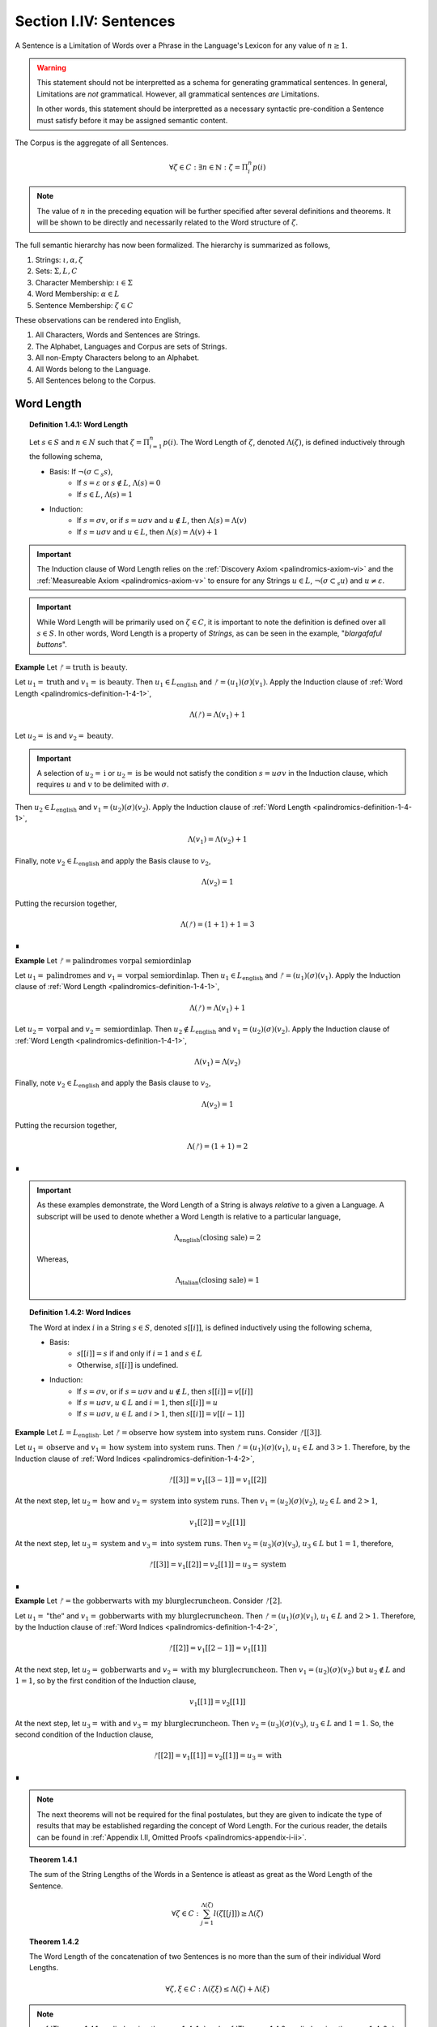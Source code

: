 .. _palindromics-section-i-iv:

Section I.IV: Sentences
=======================

A Sentence is a Limitation of Words over a Phrase in the Language's Lexicon for any value of :math:`n \geq 1`.

.. warning::

    This statement should not be interpretted as a schema for generating grammatical sentences. In general, Limitations are *not* grammatical. However, all grammatical sentences *are* Limitations.
    
    In other words, this statement should be interpretted as a necessary syntactic pre-condition a Sentence must satisfy before it may be assigned semantic content.

The Corpus is the aggregate of all Sentences.

.. math::

    \forall \zeta \in C: \exists n \in \mathbb{N}: \zeta = \Pi_i^{n} p(i)

.. note::

    The value of :math:`n` in the preceding equation will be further specified after several definitions and theorems. It will be shown to be directly and necessarily related to the Word structure of :math:`\zeta`.

The full semantic hierarchy has now been formalized. The hierarchy is summarized as follows,

1. Strings: :math:`\iota, \alpha, \zeta`
2. Sets: :math:`\Sigma, L, C`
3. Character Membership: :math:`\iota \in \Sigma`
4. Word Membership: :math:`\alpha \in L`
5. Sentence Membership: :math:`\zeta \in C`

These observations can be rendered into English,

1. All Characters, Words and Sentences are Strings.
2. The Alphabet, Languages and Corpus are sets of Strings.
3. All non-Empty Characters belong to an Alphabet.
4. All Words belong to the Language.
5. All Sentences belong to the Corpus.

.. _palindromics-word-length:

Word Length
-----------

.. _palindromics-definition-1-4-1:

.. topic:: Definition 1.4.1: Word Length

    Let :math:`s \in S` and :math:`n \in N` such that :math:`\zeta = \Pi_{i=1}^n p(i)`. The Word Length of :math:`\zeta`, denoted :math:`\Lambda(\zeta)`, is defined inductively through the following schema,

    - Basis: If :math:`\neg(\sigma \subset_s s)`,
        - If :math:`s = \varepsilon` or :math:`s \notin L`, :math:`\Lambda(s) = 0`
        - If :math:`s \in L`, :math:`\Lambda(s) = 1`
    - Induction: 
        - If :math:`s = {\sigma}{v}`, or if :math:`s = {u}{\sigma}{v}` and :math:`u \notin L`, then :math:`\Lambda(s) = \Lambda(v)`
        - If :math:`s = {u}{\sigma}{v}` and :math:`u \in L`, then :math:`\Lambda(s) = \Lambda(v) + 1`

.. important::

    The Induction clause of Word Length relies on the :ref:`Discovery Axiom <palindromics-axiom-vi>` and the :ref:`Measureable Axiom <palindromics-axiom-v>` to ensure for any Strings :math:`u \in L`, :math:`\neg(\sigma \subset_s u)` and :math:`u \neq \varepsilon`.

.. important::

    While Word Length will be primarily used on :math:`\zeta \in C`, it is important to note the definition is defined over all :math:`s \in S`. In other words, Word Length is a property of *Strings*, as can be seen in the example, "*blargafaful buttons*". 


**Example** Let :math:`ᚠ = \text{truth is beauty}`.

Let :math:`u_1 = \text{truth}` and :math:`v_1 = \text{is beauty}`. Then :math:`u_1 \in L_{\text{english}}` and :math:`ᚠ = (u_1)(\sigma)(v_1)`. Apply the Induction clause of :ref:`Word Length <palindromics-definition-1-4-1>`,

.. math::

    \Lambda(ᚠ) = \Lambda(v_1) + 1

Let :math:`u_2 = \text{is}` and :math:`v_2 = \text{beauty}`. 

.. important::

    A selection of :math:`u_2 = \text{i}` or :math:`u_2 = \text{is be}` would not satisfy the condition :math:`s = {u}{\sigma}{v}` in the Induction clause, which requires :math:`u` and :math:`v` to be delimited with :math:`\sigma`.

Then :math:`u_2 \in L_{\text{english}}` and :math:`v_1 = (u_2)(\sigma)(v_2)`. Apply the Induction clause of :ref:`Word Length <palindromics-definition-1-4-1>`,

.. math::

    \Lambda(v_1) = \Lambda(v_2) + 1

Finally, note :math:`v_2 \in L_{\text{english}}` and apply the Basis clause to :math:`v_2`,

.. math::

    \Lambda(v_2) = 1

Putting the recursion together,

.. math::

    \Lambda(ᚠ) = (1 + 1) + 1 = 3

∎

**Example** Let :math:`ᚠ = \text{palindromes vorpal semiordinlap}`

Let :math:`u_1 = \text{palindromes}` and :math:`v_1 = \text{vorpal semiordinlap}`. Then :math:`u_1 \in L_{\text{english}}` and :math:`ᚠ = (u_1)(\sigma)(v_1)`. Apply the Induction clause of :ref:`Word Length <palindromics-definition-1-4-1>`,

.. math::

    \Lambda(ᚠ) = \Lambda(v_1) + 1

Let :math:`u_2 = \text{vorpal}` and :math:`v_2 = \text{semiordinlap}`. Then :math:`u_2 \notin L_{\text{english}}` and :math:`v_1 = (u_2)(\sigma)(v_2)`. Apply the Induction clause of :ref:`Word Length <palindromics-definition-1-4-1>`,

.. math::

    \Lambda(v_1) = \Lambda(v_2)

Finally, note :math:`v_2 \in L_{\text{english}}` and apply the Basis clause to :math:`v_2`,

.. math::

    \Lambda(v_2) = 1

Putting the recursion together,

.. math::

    \Lambda(ᚠ) = (1 + 1) = 2

∎

.. important::

    As these examples demonstrate, the Word Length of a String is always *relative* to a given a Language. A subscript will be used to denote whether a Word Length is relative to a particular language, 
    
    .. math::
        
        \Lambda_{\text{english}}(\text{closing sale}) = 2

    Whereas,

    .. math::

        \Lambda_{\text{italian}}(\text{closing sale}) = 1

.. _palindromics-definition-1-4-2:

.. topic:: Definition 1.4.2: Word Indices

    The Word at index :math:`i` in a String :math:`s \in S`, denoted :math:`s[[i]]`, is defined inductively using the following schema,

    - Basis: 
        - :math:`s[[i]] = s` if and only if :math:`i = 1` and :math:`s \in L`
        - Otherwise, :math:`s[[i]]` is undefined.
    - Induction:
        - If :math:`s = {\sigma}{v}`, or if :math:`s = {u}{\sigma}{v}` and :math:`u \notin L`, then :math:`s[[i]] = v[[i]]`
        - If :math:`s = {u}{\sigma}{v}`, :math:`u \in L` and :math:`i = 1`, then :math:`s[[i]] = u`
        - If :math:`s = {u}{\sigma}{v}`, :math:`u \in L` and :math:`i > 1`, then :math:`s[[i]] = v[[i-1]]`

**Example** Let :math:`L = L_{\text{english}}`. Let :math:`ᚠ = \text{observe how system into system runs}`. Consider :math:`ᚠ[[3]]`.

Let :math:`u_1 = \text{observe}` and :math:`v_1 = \text{how system into system runs}`. Then :math:`ᚠ = (u_1)(\sigma)(v_1)`, :math:`u_1 \in L` and :math:`3 > 1`. Therefore, by the Induction clause of :ref:`Word Indices <palindromics-definition-1-4-2>`,

.. math::

    ᚠ[[3]] = v_1[[3-1]] = v_1[[2]]

At the next step, let :math:`u_2 = \text{how}` and :math:`v_2 = \text{system into system runs}`. Then :math:`v_1 = (u_2)(\sigma)(v_2)`, :math:`u_2 \in L` and :math:`2 > 1`,

.. math::

    v_1[[2]] = v_2[[1]]

At the next step, let :math:`u_3 = \text{system}` and :math:`v_3 = \text{into system runs}`. Then :math:`v_2 = (u_3)(\sigma)(v_3)`, :math:`u_3 \in L` but :math:`1 = 1`, therefore,

.. math::

    ᚠ[[3]] = v_1[[2]] = v_2[[1]] = u_3 = \text{system}

∎

**Example** Let :math:`ᚠ = \text{the gobberwarts with my blurglecruncheon}`. Consider :math:`ᚠ[2]`.

Let :math:`u_1 = \text{"the"}` and :math:`v_1 = \text{gobberwarts with my blurglecruncheon}`. Then :math:`ᚠ = (u_1)(\sigma)(v_1)`, :math:`u_1 \in L` and :math:`2 > 1`. Therefore, by the Induction clause of :ref:`Word Indices <palindromics-definition-1-4-2>`,

.. math::

    ᚠ[[2]] = v_1[[2-1]] = v_1[[1]]

At the next step, let :math:`u_2 = \text{gobberwarts}` and :math:`v_2 = \text{with my blurglecruncheon}`. Then :math:`v_1 = (u_2)(\sigma)(v_2)` but :math:`u_2 \notin L` and :math:`1 = 1`, so by the first condition of the Induction clause,

.. math::

    v_1[[1]] = v_2[[1]]

At the next step, let :math:`u_3 = \text{with}` and :math:`v_3 = \text{my blurglecruncheon}`. Then :math:`v_2 = (u_3)(\sigma)(v_3)`, :math:`u_3 \in L` and :math:`1 = 1`. So, the second condition of the Induction clause,

.. math::

    ᚠ[[2]] = v_1[[1]] = v_2[[1]] = u_3 = \text{with}

∎


.. note::

    The next theorems will not be required for the final postulates, but they are given to indicate the type of results that may be established regarding the concept of Word Length. For the curious reader, the details can be found in :ref:`Appendix I.II, Omitted Proofs <palindromics-appendix-i-ii>`.

.. _palindromics-theorem-1-4-1:

.. topic:: Theorem 1.4.1

    The sum of the String Lengths of the Words in a Sentence is atleast as great as the Word Length of the Sentence.

    .. math::

        \forall \zeta \in C: \sum_{j=1}^{\Lambda(\zeta)} l(\zeta[[j]]) \geq \Lambda(\zeta)

.. _palindromics-theorem-1-4-2:

.. topic:: Theorem 1.4.2

    The Word Length of the concatenation of two Sentences is no more than the sum of their individual Word Lengths.

    .. math::

        \forall \zeta, \xi \in C: \Lambda(\zeta\xi) \leq \Lambda(\zeta) + \Lambda(\xi)

.. note::

    :ref:`Theorem 1.4.1 <palindromics-theorem-1-4-1>` and :ref:`Theorem 1.4.2 <palindromics-theorem-1-4-2>` demonstrate Word Length is fundamentally different than String Length with respect to the operation of concatenation. In :ref:`Theorem 1.2.1 <palindromics-theorem-1-2-1>`, it was shown String Length sums over concatenation. :ref:`Theorem 1.4.1 <palindromics-theorem-1-4-1>` shows the corresponding property is not necessarily true for Word Length. This is an artifact of the potential destruction of semantic content that may occur upon concatenation. (The edge case of compound Words (e.g. *daylight*) makes the proof :ref:`Theorem 1.4.2 <palindromics-theorem-1-4-2>` particularly interesting.)

    Indeed, most algebraic properties of *String Length* do not extend up the semantic hierarchy. For example, it is easily seen, in general, 

    .. math::

        \Lambda(\zeta^{-1}) \neq \Lambda(\zeta)

    However, there is a special class of sentences where this property does hold, as will be seen in :ref:`Theorem 1.4.12 <palindromics-theorem-1-4-12>`.

.. _palindromics-sentence-theorems:

Theorems
--------

The first theorem demonstrates the relationship between a Limitation and Word Length that was pointed out in the introduction of this subsection.

.. _palindromics-theorem-1-4-3:

.. topic:: Theorem 1.4.3

    .. math::

        \forall \zeta \in C: \zeta = \Pi_{i=1}^{\Lambda(\zeta)} \zeta[[i]]

**Proof** Let :math:`\zeta \in C`. By definition of a Sentence, there exists :math:`n \in \mathbb{N}` and :math:`p \in L_n` such that

.. math::

    p = (\alpha_1, \alpha_2, ... , \alpha_n)

.. math::

    \zeta = \Pi_{i=1}^{n} p(i)

So that, applying the :ref:`definition of Limitations <palindromics-definition-1-3-5>`,

.. math::

    \zeta = (\alpha_1)(\sigma)(\alpha_2)(\sigma)...(\sigma)(\alpha_n) \quad \text{ (1) }
    
By the :ref:`definition of Word Length <palindromics-definition-1-4-1>`, with :math:`u = \alpha_1` and :math:`v = \Pi_{i=1}^{n-1} \alpha_{i+1}`

.. math::

    \Lambda(\zeta) = \Lambda(\Pi_{i=1}^{n-1} \alpha_{i+1}) + 1

Since there are :math:`n` words in :math:`p`, it follows the :ref:`definition of Word Length <palindromics-definition-1-4-1>` will be applied :math:`n` times, resulting in,

.. math::

    \Lambda(\zeta) = n

Now, apply the :ref:`definition of Word Indices <palindromics-definition-1-4-2>` to (1). The Basis clause yields,

.. math::

    \zeta[[1]] = \alpha_1

Using the Induction clause with :math:`u = \alpha_1` and :math:`v = \Pi_{i=1}^{n-1} \alpha_{i+1}`,

.. math::

    \zeta[[2]] = v[[1]] = \alpha_2

Where the last equality follows from the Basis clause applied to :math:`v`. Continuing this process, it is found,

.. math::

    \forall i \in N_n: \zeta[[i]] = \alpha_i

Therefore, since the Words in the Sentence correspond index by index to the Words in the Phrase, and the Word Length of the Sentence is equal to the Word Length of the Phrase, it follows, 

.. math::

    \forall \zeta \in C: \zeta = \Pi_{i=1}^{\Lambda(\zeta)} \zeta[[i]]

∎

.. note::

    The next theorem can be seen as a specialiation of :ref:`Theorem 1.2.5 <palindromics-theorem-1-2-5>` for the subdomain of the Corpus.

.. _palindromics-theorem-1-4-4:

.. topic:: Theorem 1.4.4

    The inverse of a Limitation is the Limitation of inverses.

    .. math::

        \forall \zeta \in C: (\Pi_{i=1}^{\Lambda(\zeta)} \zeta[[i]])^{-1} = \Pi_{i=1}^{\Lambda(\zeta)} (\zeta[[\Lambda(\zeta) - i + 1]])^{-1}


**Proof** Let :math:`\zeta \in C`. Let :math:`n = \Lambda(\zeta)`. Let :math:`s`,

.. math::

    s = \Pi_{i=1}^{n} \zeta[[i]] \quad \text{ (1) }

.. math::

    = (\zeta[[1]])(\sigma)(\zeta[[2]]) ... (\sigma)(\zeta[[n]])

Consider :math:`s^{-1}`,

.. math::

    s^{-1} = ((\zeta[[1]])(\sigma)(\zeta[[2]]) ... (\sigma)(\zeta[[n]]))^{-1}

From :ref:`String Inversion <palindromics-definition-1-2-8>` and the fact :math:`l(\sigma) = 1`, it follows :math:`\sigma^{-1} = \sigma`. Using this fact, the application of :ref:`Theorem 1.2.10 <palindromics-theorem-1-2-10>` :math:`n` times yields,

.. math::

    s^{-1} = ({\zeta}^{-1}[[n]])(\sigma)({\zeta}^{-1}[[n-1]]) ... (\sigma)({\zeta}^{-1}[[1]])

Reindex the terms on the RHS to match :ref:`Limitation <palindromics-definition-1-3-5>` with :math:`j = n - i + 1`. Then, as :math:`i` goes from :math:`1 \to n`, :math:`j` goes :math:`n \to 1` and visa versa,

.. math::

    = \Pi_{i=1}^{n} {\zeta[[n - i + 1]]}^{-1} \quad \text{ (2) }

Combining (1) and (2) and generalizing,

.. math::

    \forall \zeta in C: (\Pi_{i=1}^{n} \zeta[[i]])^{-1} = \Pi_{i=1}^{n} (\zeta[[n - i + 1]]^{-1})

∎

.. _palindromics-theorem-1-4-5:

.. topic:: Theorem 1.4.5

    For any two Strings in the Dialect, the Word Length of their Limitation is the sum of their individual Word Lengths.

    .. math::

        \forall s,t \in D: \Lambda((s)(\sigma)(t)) = \Lambda(s) + \Lambda(t)

**Proof** Let :math:`s, t \in D`. That is, assume, for some :math:`n, m \in \mathbb{N}`,

.. math::

    s = \Pi_{i=1}^{n} p(i)

.. math::

    t = \Pi_{i=1}^{m} q(i)

where :math:`n = \Lambda(s)` and :math:`m = \Lambda(t)`.

The proof proceeds by induction on :math:`n`.

:underline:`Basis`: Assume :math:`n = 1`. 

Then, by the Basis clause of :ref:`Limitations <palindromics-definition-1-3-5>`, :math:`s = \alpha` for some :math:`\alpha \in L`. By the :ref:`Discovery Axiom <palindromics-axiom-vi>`, :math:`\neg(\sigma \subset_s \alpha)`. 

Consider :math:`u = (\alpha)(\sigma)(t)`. By the Basis clause of :ref:`Word Length <palindromics-definition-1-4-1>`,

.. math::

    \Lambda(u) = \Lambda(\alpha) + \Lambda(t)

.. math::

    \Lambda((s)(\sigma)(t)) = \Lambda(s) + \Lambda(t)

:underline:`Induction` Assume for any :math:`u \in D` with :math:`\Lambda(u) = n`,

.. math::

    \Lambda((u)(\sigma)(t)) = \Lambda(u) + \Lambda(t)

Let :math:`s \in D` such that :math:`\Lambda(s) = n + 1`. By the Induction clause of the :ref:`Dialects <palindromics-definition-1-3-6>` and :ref:`Limitations <palindromics-definition-1-3-5>`,

.. math::

    s = (\alpha)(\sigma)(v)

By the Induction clause of :ref:`Word Length <palindromics-definition-1-4-1>`,

.. math::

    \Lambda(s) = \Lambda(\alpha) + \Lambda(v)

.. math::

    \Lambda(s) = 1 + \Lambda(v) \quad \text{ (1) }

From this and :math:`\Lambda(s) = n + 1`, it is concluded :math:`\Lambda(v) = n` and therefore satisfies the inductive hypothesis.

Consider :math:`\Lambda((s)(\sigma)(t))`.

.. math::

    \Lambda((s)(\sigma)(t)) = \Lambda((\alpha)(\sigma)(v)(\sigma)(t))

.. math::

    = \Lambda(\alpha) + \Lambda((v)(\sigma)(t))

.. math::

    = 1 + \Lambda(v) + \Lambda(t)

But from (1), this reduces to,

.. math::

    = \Lambda(s) + \Lambda(t)

Therefore, putting everything together, the Induction is complete,

.. math::

    \Lambda((s)(\sigma)(t)) =  \Lambda(s) + \Lambda(t)

Summarizing and generalizing,

.. math::

    \forall s,t \in D: \Lambda((s)(\sigma)(t)) = \Lambda(s) + \Lambda(t)

∎


.. important::

    Theorem 1.4.5 *only* applies to Strings quantified over the Dialect. If the theorem were quantified over the Corpus, i.e. semantic Sentences, then the inductive hypothesis would fail at the step where the induced String is decomposed,

    .. math::

        s = (\alpha)(\sigma)(u)
    
    To see this, note that when a Sentence has it's first Word partitioned from it, there is no guarantee the resultant will also be a semantic Sentence, e.g. "*we are the stuffed men*" is a Sentence, but "*are the stuffed men*" is not a Sentence. Therefore, the theorem must be induced over the Dialect. 

    This may seem a strong restriction, but as the next two theorems establish, this result still applies to the Corpus.


.. _palindromics-theorem-1-4-6:

.. topic:: Theorem 1.4.6

    The Corpus is a subset of the Dialect.

    .. math::

        C \subseteq D

**Proof** Let :math:`\zeta \in C`. By definition of a Sentence,

.. math::

    \zeta = \Pi_{i=1}^{\Lambda(\zeta)} \zeta[[i]]

By the :ref:`definition of a Dialect <palindromics-definition-1-3-6>`, :math:`\zeta \in D`.

Therefore, :math:`\zeta \in C \implies \zeta \in D`. This is exactly the definition of a subset,

.. math::

    C \subseteq D

∎

.. _palindromics-theorem-1-4-7:

.. topic:: Theorem 1.4.7

    For any two Sentences in the Corpus, the Word Length of their Limitation is the sum of their individual Word Lengths.

    .. math::

        \forall \zeta,\xi \in C: \Lambda((\zeta)(\sigma)(\xi)) = \Lambda(\zeta) + \Lambda(\xi)
    

**Proof** Let :math:`\zeta, \xi \in C`. 

By :ref:`Theorem 1.4.6 <palindromics-theorem-1-4-6>`, :math:`C \subseteq D`. By definition of subsets, 

.. math::

    \zeta, \xi \in C \implies \zeta, \xi \in D 

Therefore, by :ref:`Theorem 1.4.5 <palindromics-theorem-1-4-5>`,

.. math::

    \forall \zeta, \xi \in C: \Lambda((\zeta)(\sigma)(\xi)) = \Lambda(\zeta) + \Lambda(\xi)

∎

.. _palindromics-theorem-1-4-8:

.. topic:: Theorem 1.4.8

    The Corpus is a subset of the Canon.

    .. math::

        C \subseteq \mathbb{S}

**Proof** Let :math:`\zeta \in C`. By :ref:`Theorem 1.4.3 <palindromics-theorem-1-4-3>`,

.. math::

    \zeta = \Pi_{i=1}^{\Lambda(\zeta)} \zeta[[i]]

By the definition of Sentences and :ref:`Canonization Axiom <palindromics-axiom-vii>`,

.. math::

    \zeta[[i]] \in \mathbb{S}

By the :ref:`definition of Canonization <palindromics-definition-1-3-6>`,

.. math::

    \pi(\sigma) = \sigma

By the :ref:`definition of Limitation <palindromics-definition-1-3-5>`, :math:`\Pi` produces Strings through Concatenation. By :ref:`Theorem 1.2.6 <palindromics-theorem-1-2-6>`, the Canon is closed over Concatenation. From this, it must be the case :math:`\zeta \in \mathbb{S}`. Therefore,

.. math::

    \zeta \in C \implies \zeta \in \mathbb{S}

This is exactly the definition of subsets,

.. math::

    C \subseteq \mathbb{S}

∎

.. _palindromics-sentence-classes:

Classes
-------

.. _palindromics-definition-1-4-3:

.. topic:: Definition 1.4.3: Invertible Sentences

    Let :math:`\zeta \in C`. Then the set of Invertible Sentences, denoted :math:`J`, is defined as the set of Sentences which satisfy the following open formula,

    .. math::

        \zeta \in J \equiv {\zeta}^{-1} \in C

    A Sentence that belongs to :math:`J` will be referred to as "*invertible*".

.. note::

    Invertible Words are sometimes called *semiordinalps* in other fields of study. However, the term "*semiordinalip*" will be given a more precise and formal explication with the introducion and :ref:`definition of Subvertible Sentences <palindromics-definition-2-2-3>` in the next section.

.. _palindromics-theorem-1-4-9:

.. topic:: Theorem 1.4.9

    A Sentence is invertible if and only if its inverse is invertible.

    .. math::

        \forall \zeta \in C: \zeta \in J \equiv {\zeta}^{-1} \in J

**Proof** Let :math:`\zeta \in C`.

(:math:`\rightarrow`) Assume :math:`\zeta \in J`. By the :ref:`definition of Invertible Sentences <palindromics-definition-1-4-3>`,

.. math::

    {\zeta}^{-1} \in C

By :ref:`Theorem 1.2.9 <palindromics-theorem-1-2-9>`,

.. math::

    ({\zeta}^{-1})^{-1} = \zeta

By assumption, :math:`\zeta \in C`, therefore, by the :ref:`definition of Invertible Sentences <palindromics-definition-1-4-3>`,

.. math::

    {\zeta}^{-1} \in J

(:math:`\leftarrow`) Assume :math:`{\zeta}^{-1} \in J`, which implies :math:`{\zeta}^{-1} \in C`. By assumption :math:`\zeta \in C`. Therefore, :ref:`definition of Invertible Sentences <palindromics-definition-1-4-3>`,

.. math::

    \zeta \in J

Summarizing and generalizing,

.. math::

    \forall \zeta \in C: \zeta \in J \equiv {\zeta}^{-1} \in J

∎

.. _palindromics-theorem-1-4-10:

.. topic:: Theorem 1.4.10

    If a Sentence in the Corpus is invertible, then all of the Words are also invertible.

    .. math::

        \forall \zeta \in J: \forall i \in N_{\Lambda(\zeta)}: \zeta[[i]] \in I

**Proof** Let :math:`\zeta \in J`. By the :ref:`definition of Invertible Sentences <palindromics-definition-1-4-3>`,

.. math::

    {\zeta}^{-1} \in C

By :ref:`Theorem 1.4.4 <palindromics-theorem-1-4-4>`, this can be written,

.. math::

    {\zeta}^{-1} = \Pi_{i=1}^{n} p(i)

where, 

.. math::

    p = ( {\zeta[[n]]}^{-1}, {\zeta[[n-1]]}^{-1}, ... , {\zeta[[1]]}^{-1} )

By definition of a Sentence and :math:`{\zeta}^{-1} \in C`,

.. math::

    \forall i \in N_{\Lambda(\zeta)}: {{\zeta}^{-1}}[[i]] \in L

From this, it can be concluded every :math:`{\zeta[[i]]}^{-1}` in :math:`p` must belong to :math:`L`, and each of those Words has an inverse that is also in :math:`L`.

By :ref:`the definition of Invertible Words <palindromics-definition-1-3-2>`, the inverse of a Word can only belong to a Language if and only if the Word is invertible.

.. math::

    \forall i \in N_{\Lambda(\zeta)}: {{\zeta}^{-1}}[[i]] \in I

Therefore,

.. math::

    \forall i \in N_{\Lambda(\zeta)}: {\zeta[[i]]}^{-1} \in I

By :ref:`Theorem 1.3.1 <palindromics-theorem-1-3-1>`, 

.. math::

    \forall i \in N_{\Lambda(\zeta)}: \zeta[[i]] \in I

Generalizing,

.. math::

    \forall \zeta \in J: \forall i \in N_{\Lambda(\zeta)}: \zeta[[i]] \in I

∎

.. _palindromics-theorem-1-4-11:

.. topic:: Theorem 1.4.11

    If a Sentence is invertible, then the :math:`i^{\text{th}}` Word in its inverse Sentence is equal to the inverse of the :math:`i^{\text{th}}`-to-last Word in the Sentence.

    .. math::

        \forall \zeta \in J: \forall i \in N_{\Lambda(\zeta)}: {\zeta}^{-1}[[i]] = (\zeta[[\Lambda(\zeta) - i + 1]])^{-1}

**Proof** Let :math:`\zeta \in J`, let :math:`n = \Lambda(\zeta)` and let :math:`i \in N_n`.

By :ref:`Theorem 1.4.6 <palindromics-theorem-1-4-8>` and assumption,

.. math::

    \forall i \in N_n: \zeta[[i]] \in I

By :ref:`Theorem 1.3.1 <palindromics-definition-1-3-3>`,

.. math::

    \forall i \in N_n: (\zeta[[i]])^{-1} \in I

Consider,

.. math::

   \Pi_{i=1}^{n} (\zeta[[n - i + 1]])^{-1}

By :ref:`Theorem 1.4.4 <palindromics-theorem-1-4-4>`,

.. math::

    (\Pi_{i=1}^{n} \zeta[[i]])^{-1}

And by definition of Sentences and :ref:`Limitations <palindromics-definition-1-3-5>`,

.. math::

    \zeta = \Pi_{i=1}^{n} \zeta[[i]]

Therefore,

.. math::

    (\zeta)^{-1} = \Pi_{i=1}^{n} (\zeta[[n - i + 1]])^{-1}

By the :ref:`Theoreom 1.4.8 <palindromics-theorem-1-4-8>`, :math:`C \subset \mathbb{S}`. By :ref:`Theorem 1.3.3 <palindromics-definition-1-3-3>`, Limitations are unique over the Canon, thus the only way two Limitations that belong to the Corpus can be equal to :math:`\zeta^{-1}` is when,

.. math::

    {{\zeta}^{-1}}[[i]] = (\zeta[[n - i + 1]])^{-1}

Summarizing and generalizing,

.. math::

    \forall \zeta \in J: \forall i \in N_{\Lambda(\zeta)}: {\zeta}^{-1}[[i]] = (\zeta[[\Lambda(\zeta) - i + 1]])^{-1}

∎

.. _palindromics-theorem-1-4-12:

.. topic:: Theorem 1.4.12:

    The Word Length of every Invertible Sentence is equal to the Word Length of its Inverse.

    .. math::

        \forall \zeta \in J: \Lambda(\zeta) = \Lambda(\zeta^{-1})

**Proof** Let :math:`\zeta \in J` with :math:`n = \Lambda(\zeta)`

By :ref:`Theorem 1.4.10 <palindromics-theorem-1-4-10>`,

.. math::

    \forall i \in N_n: \zeta[[i]] \in I

By :ref:`definition of Invertible Words <palindromics-definition-1-3-2>`,

.. math::

    \forall i \in N_n: (\zeta[[i]])^{-1} \in L

By :ref:`Theorem 1.4.11 <palindromics-theorem-1-4-11>`,

.. math::

    \forall i \in N_n: {{\zeta}^{-1}}[[n - i + 1]] \in L

Note for :math:`1 \leq i \leq n`, :math:`n - i + 1` is a decreasing, consecutive function that goes :math:`n \to 1`. Therefore, every Word of the Inverse belongs to the Language and by :ref:`by definition of Word Length <palindromics-definition-1-4-1>`,

.. math::

    \Lambda(\zeta) = \Lambda(\zeta^{-1})

Summarizing and generalizing, 

.. math::

    \forall \zeta \in J: \Lambda(\zeta) = \Lambda(\zeta^{-1})

∎

.. implies the existence of \zeta \in \bar{J} \equiv \forall i in N_{\Lambda(\zeta)}: \zeta^{[[i]] \in L
.. i.e., a class of inverse sentences that do not necessarily belong to the corpus, but whose words belong to the language.
.. e.g. smug dad stops sleep, peels spots dad 
.. call them "transvertible"

.. _palindromics-partial-sentences:

Partial Sentences
-----------------

.. _palindromics-definition-1-4-4:

.. topic:: Definition 1.4.4: Partial String

    Let :math:`s \in S` with :math:`n = l(s)`. Let :math:`i \in N_n`.

    **Right Partial String** :math:`s[i:]`

    - Basis: :math:`s[n:] = s[n]`
    - Induction: :math:`s[i:] = (s[i])s[i+1:]`

    **Left Partial String** :math:`s[:i]`

    - Basis: :math:`s[:1] = s[1]`
    - Induction: :math:`s[:i] = (s[:i-1])s[i]`

    When :math:`s \in C`, :math:`s[i:]` and :math:`s[:i]` are called Partial Sentences.

**Example** Let :math:`ᚠ = \text{form is the possibility of structure}`. Then :math:`l(ᚠ) = 36`.

Consider :math:`ᚠ[:4]`. Applying the :ref:`definition of Partial String <palindromics-definition-1-4-4>`, the Left Partial Sentence is given by, 

.. math::

    ᚠ[:4] = (ᚠ[:3])ᚠ[4] = ((ᚠ[:2])ᚠ[3])ᚠ[4]=((ᚠ[:1](ᚠ[2]))ᚠ[3])ᚠ[4] = ((ᚠ[1](ᚠ[2]))ᚠ[3])ᚠ[4]

Thus :math:`ᚠ[:4] = \text{form}`.

Consider :math:`ᚠ[10:]`. The Right Partial Sentence is given by,

.. math::

    ᚠ[10:] = ᚠ[10]ᚠ[11:] = ᚠ[10]ᚠ[11]ᚠ[12:] = ... = ᚠ[10]ᚠ[11]...ᚠ[36]

Thus :math:`ᚠ[10:] = \text{he possibility of structure}` 

∎

.. important::

    Note Partial Sentences are **not** part of the Corpus.

.. _palindromics-theorem-1-4-13:

.. topic:: Theorem 1.4.13 

    The String Length of a Left Partial Right :math:`s[:i]` is :math:`i`.

    .. math::

        \forall s \in S: \forall i \in N_{l(s)}: l(s[:i]) = i

**Proof** Let :math:`s \in S`. Let :math:`n = l(s)`. Let :math:`i \in N_n`. The proof proceeds by induction on :math:`i`.

.. BASIS 

:underline:`Basis`: :math:`i = 1`

By :ref:`definition of Left Partial Strings <palindromics-definition-1-4-4>`,

.. math::

    s[:1] = s[i]

Since :math:`s[i]` is a single Character, it follows from the :ref:`definition of String Length <palindromics-definition-1-2-2>`,

.. math::

    l(s[1]) = 1

.. INDUCTION

:underline:`Induction`: Assume for a fixed :math:`1 < i \leq n - 1`, :math:`l(s[:i]) = i`.

Since :math:`i` is at most :math:`n - 1`, :math:`i + 1` is at most :math:`n`. Therefore, :math:`s[:i+1]` is defined. By the Induction clause :ref:`Left Partial Strings <palindromics-definition-1-4-4>`,

.. math::

    s[:i+1] = s[:i]s[i+1]

By :ref:`Thoerem 1.2.1 <palindromics-theorem-2-2-1>`,

.. math::

    l(s[:i+1]) = l(s[:i]) + l(s[i+1])

The first term on the RHS is :math:`i` by inductive hypothesis and the second term is :math:`1` by :ref:`definition of String Length <palindromics-definition-1-2-2>`,

.. math::

    l(s[:i+1]) = i + 1

The Induction is thus established for :math:`i \in N_n`. Summarizing and generalizing,

.. math::

    \forall S: \forall i \in N_n: l(s[:i]) = i

∎

.. _palindromics-theorem-1-4-14:

.. topic:: Theorem 1.4.14

    The String Length of a Right Partial String :math:`s[i:]` is equal :math:`l(s) - i + 1`
    
    .. math::

        \forall s \in S: l(s[i:]) = l(s) - i + 1

**Proof** Let :math:`s \in S`. Let :math:`n = l(s)`. Consider :math:`s[i:]` with :math:`i \in N_n`. Let 

.. math::
    
    j = n - i + 1
    
Then :math:`j \in N_n`, since :math:`i = 1 \implies j = n` and :math:`i = n \implies j = 1`. The proof proceeds by induction on :math:`j`.
 
.. BASIS

:underline:`Basis`: :math:`j = 1`. Then :math:`i = n`. 

.. math::

    s[n:] = s[n]

.. math::

    l(s[n:]) = 1 = n - n + 1

.. INDUCTION

:underline:`Induction`: Assume for a fixed :math:`1 < j \leq n - 1`, :math:`l(s[i:]) = l(s) - i + 1`.

Now, 

.. math::


    1 < j \leq n - 1 \equiv 1 < n - i + 1 \leq n - 1 

From which follows,

.. math::

    2 < i \leq n

Therefore, :math:`s[i-1:]` is defined. By the Induction clause of :ref:`Right Partial Strings <palindromics-definition-1-4-4>`,

.. math::

    s[i-1:] = s[i-1]s[i:]

Therefore, 

.. math::

    l(s[i-1:]) = l(s[i-1]) + l(s[i:]) = l(s[i:]) + 1

The first term on the RHS is :math:`l(s) - i + 1` by inductive hypothesis,

.. math::

    l(s[i-1:]) = l(s) - i + 1 + 1 
    
Rewriting to make the induction obvious,

.. math::

    l(s[i-1:]) = l(s) -  (i - 1) + 1

The induction is established. Summarizing and generalizing,

.. math::

    \forall s \in S: l(s[i:]) = l(s) - i + 1

∎

.. note::

    The proofs of :ref:`Theorem 1.4.15 <palindromics-theorem-1-4-15>` and :ref:`Theorem 1.4.16 <palindromics-theorem-1-4-16>` are similar to the proofs of :ref:`Theorem 1.4.13 <palindromics-theorem-1-4-13>` and :ref:`Theorem 1.4.14 <palindromics-theorem-1-4-14>`. The proofs are omitted and can be found in :ref:`Appendix I.II, Omitted Proofs<palindromics-omitted-proofs-i-iv>`.

.. _palindromics-theorem-1-4-15:

.. topic:: Theorem 1.4.15

    .. math::

        \forall s \in S: s[:l(s)] = s 

∎

.. _palindromics-theorem-1-4-16:

.. topic:: Theorem 1.4.16

    .. math::

        \forall s \in S: s[1:] = s

∎

.. _palindromics-theorem-1-4-17:

.. topic:: Theorem 1.4.17

    The Concatenation of a Left Partial String with its Right Partial String is the String. 

    .. math::

        \forall s \in S: \forall i \in N_{l(s) - 1}: s = (s[:i])(s[i+1:])

**Proof** Let :math:`s \in S` with :math:`n = l(s)`. 

If :math:`n = 1`, then :math:`s[i+1:]` is undefined, so the proof proceeds by induction on String Length, starting at :math:`l(s) = 2`.

:underline:`Basis`: :math:`n = 2`. Then, by :ref:`definition of Character Indices <palindromics-definition-1-2-3>`, 

.. math::
    
    s = (s[1])(s[2])
    
By :ref:`definition of Partial Strings <palindromics-definition-1-4-4>`,

.. math::

    s[:1] = s[1]

.. math::

    s[2:] = s[2]

Thus, 

.. math::

    s = (s[:1])(s[2:])

:underline:`Induction`: Assume for all :math:`i` and all :math:`s \in S`, :math:`s = (s[:i])(s[i+1:])` for some fixed :math:`l(s) = m`,

Let :math:`t \in S` such that :math:`l(t) = m + 1`. 

.. TODO: ........................................................................

∎